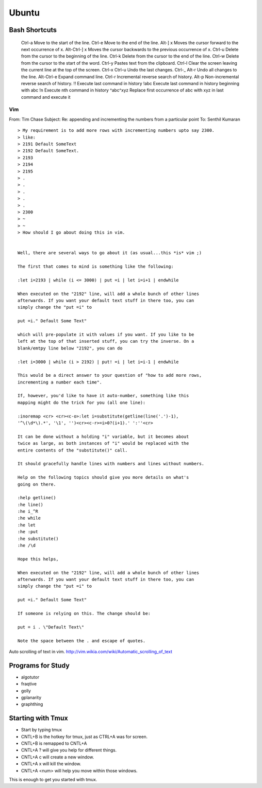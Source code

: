 ﻿======
Ubuntu
======

Bash Shortcuts
--------------

    Ctrl-a  Move to the start of the line.
    Ctrl-e  Move to the end of the line.
    Alt-] x Moves the cursor forward to the next occurrence of x.
    Alt-Ctrl-] x    Moves the cursor backwards to the previous occurrence of x.
    Ctrl-u  Delete from the cursor to the beginning of the line.
    Ctrl-k  Delete from the cursor to the end of the line.
    Ctrl-w  Delete from the cursor to the start of the word.
    Ctrl-y  Pastes text from the clipboard.
    Ctrl-l  Clear the screen leaving the current line at the top of the screen.
    Ctrl-x Ctrl-u   Undo the last changes. Ctrl-_
    Alt-r   Undo all changes to the line.
    Alt-Ctrl-e  Expand command line.
    Ctrl-r  Incremental reverse search of history.
    Alt-p   Non-incremental reverse search of history.
    !!  Execute last command in history
    !abc    Execute last command in history beginning with abc
    !n  Execute nth command in history
    ^abc^xyz    Replace first occurrence of abc with xyz in last command and execute it

Vim
===

From: Tim Chase
Subject: Re: appending and incrementing the numbers from a particular point
To: Senthil Kumaran

::

        > My requirement is to add more rows with incrementing numbers upto say 2300.
        > like:
        > 2191 Default SomeText
        > 2192 Default SomeText.
        > 2193
        > 2194
        > 2195
        > .
        > .
        > .
        > .
        > .
        > 2300
        > ~
        > ~
        > How should I go about doing this in vim.


        Well, there are several ways to go about it (as usual...this *is* vim ;)

        The first that comes to mind is something like the following:

        :let i=2193 | while (i <= 3000) | put =i | let i=i+1 | endwhile

        When executed on the "2192" line, will add a whole bunch of other lines
        afterwards. If you want your default text stuff in there too, you can
        simply change the "put =i" to

        put =i." Default Some Text"

        which will pre-populate it with values if you want. If you like to be
        left at the top of that inserted stuff, you can try the inverse. On a
        blank/emtpy line below "2192", you can do

        :let i=3000 | while (i > 2192) | put! =i | let i=i-1 | endwhile

        This would be a direct answer to your question of "how to add more rows,
        incrementing a number each time".

        If, however, you'd like to have it auto-number, something like this
        mapping might do the trick for you (all one line):

        :inoremap <cr> <cr><c-o>:let i=substitute(getline(line('.')-1),
        '^\(\d*\).*', '\1', '')<cr><c-r>=i>0?(i+1).' ':''<cr>

        It can be done without a holding "i" variable, but it becomes about
        twice as large, as both instances of "i" would be replaced with the
        entire contents of the "substitute()" call.

        It should gracefully handle lines with numbers and lines without numbers.

        Help on the following topics should give you more details on what's
        going on there.

        :help getline()
        :he line()
        :he i_^R
        :he while
        :he let
        :he :put
        :he substitute()
        :he /\d

        Hope this helps,

        When executed on the "2192" line, will add a whole bunch of other lines
        afterwards. If you want your default text stuff in there too, you can
        simply change the "put =i" to

        put =i." Default Some Text"

        If someone is relying on this. The change should be:

        put = i . \"Default Text\"

        Note the space between the . and escape of quotes.

Auto scrolling of text in vim.
http://vim.wikia.com/wiki/Automatic_scrolling_of_text

Programs for Study
------------------

* algotutor
* fraqtive
* golly
* gplanarity
* graphthing


Starting with Tmux
------------------

* Start by typing tmux
* CNTL+B is the hotkey for tmux, just as CTRL+A was for screen.
* CNTL+B is remapped to CNTL+A
* CNTL+A ? will give you help for different things.
* CNTL+A c will create a new window.
* CNTL+A x will kill the window.
* CNTL+A <num> will help you move within those windows.

This is enough to get you started with tmux.
